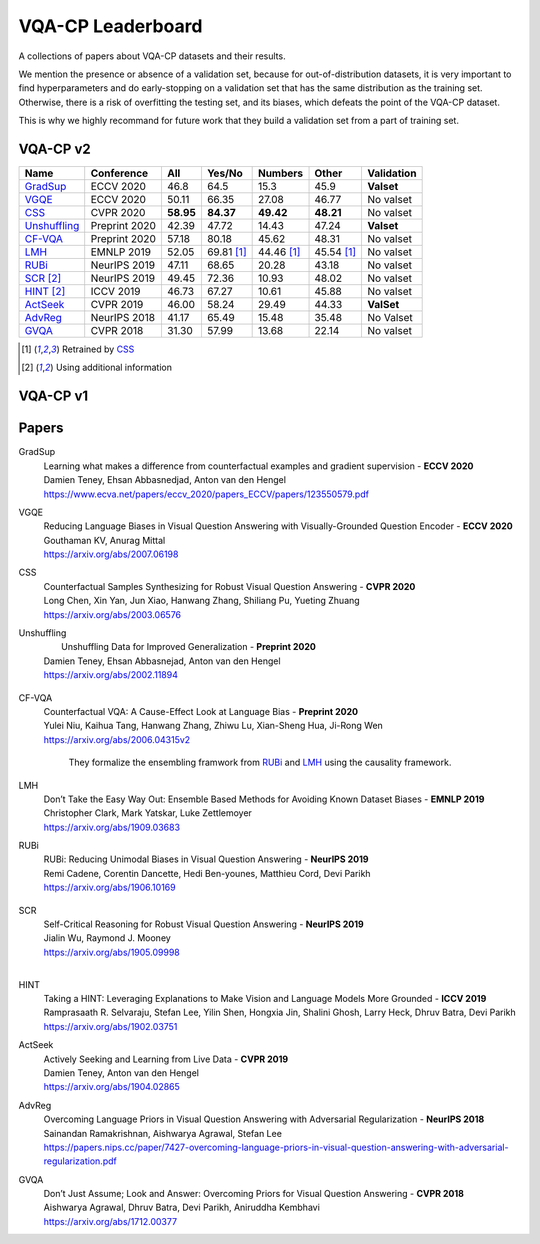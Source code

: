 
VQA-CP  Leaderboard
===================

A collections of papers about VQA-CP datasets and their results.

We mention the presence or absence of a validation set, because for out-of-distribution 
datasets, it is very important to find hyperparameters and do early-stopping on a validation
set that has the same distribution as the training set. Otherwise, there is a risk 
of overfitting the testing set, and its biases, which defeats the point of the VQA-CP dataset.

This is why we highly recommand for future work that they build a validation set from a part of 
training set.


VQA-CP v2
***********

+--------------+---------------+-----------+------------+------------+------------+------------+
|     Name     |  Conference   |    All    |   Yes/No   |  Numbers   |   Other    | Validation |
+==============+===============+===========+============+============+============+============+
| GradSup_     | ECCV 2020     | 46.8      | 64.5       | 15.3       | 45.9       | **Valset** |
+--------------+---------------+-----------+------------+------------+------------+------------+
| VGQE_        | ECCV 2020     | 50.11     | 66.35      | 27.08      | 46.77      | No valset  |
+--------------+---------------+-----------+------------+------------+------------+------------+
| CSS_         | CVPR 2020     | **58.95** | **84.37**  | **49.42**  | **48.21**  | No valset  |
+--------------+---------------+-----------+------------+------------+------------+------------+
| Unshuffling_ | Preprint 2020 | 42.39     | 47.72      | 14.43      | 47.24      | **Valset** |
+--------------+---------------+-----------+------------+------------+------------+------------+
| CF-VQA_      | Preprint 2020 | 57.18     | 80.18      | 45.62      | 48.31      | No valset  |
+--------------+---------------+-----------+------------+------------+------------+------------+
| LMH_         | EMNLP 2019    | 52.05     | 69.81 [1]_ | 44.46 [1]_ | 45.54 [1]_ | No valset  |
+--------------+---------------+-----------+------------+------------+------------+------------+
| RUBi_        | NeurIPS 2019  | 47.11     | 68.65      | 20.28      | 43.18      | No valset  |
+--------------+---------------+-----------+------------+------------+------------+------------+
| SCR_ [2]_    | NeurIPS 2019  | 49.45     | 72.36      | 10.93      | 48.02      | No valset  |
+--------------+---------------+-----------+------------+------------+------------+------------+
| HINT_ [2]_   | ICCV 2019     | 46.73     | 67.27      | 10.61      | 45.88      | No valset  |
+--------------+---------------+-----------+------------+------------+------------+------------+
| ActSeek_     | CVPR 2019     | 46.00     | 58.24      | 29.49      | 44.33      | **ValSet** |
+--------------+---------------+-----------+------------+------------+------------+------------+
| AdvReg_      | NeurIPS 2018  | 41.17     | 65.49      | 15.48      | 35.48      | No Valset  |
+--------------+---------------+-----------+------------+------------+------------+------------+
| GVQA_        | CVPR 2018     | 31.30     | 57.99      | 13.68      | 22.14      | No valset  |
+--------------+---------------+-----------+------------+------------+------------+------------+

.. [1] Retrained by CSS_
.. [2] Using additional information

VQA-CP v1
*********

Papers
******

.. .. |br| raw:: html

..    <br />


_`GradSup`
    | Learning what makes a difference from counterfactual examples and gradient supervision -  **ECCV 2020** 
    | Damien Teney, Ehsan Abbasnedjad, Anton van den Hengel
    | https://www.ecva.net/papers/eccv_2020/papers_ECCV/papers/123550579.pdf

_`VGQE`
    | Reducing Language Biases in Visual Question Answering with Visually-Grounded Question Encoder  -  **ECCV 2020** 
    | Gouthaman KV, Anurag Mittal
    | https://arxiv.org/abs/2007.06198
_`CSS`
    | Counterfactual Samples Synthesizing for Robust Visual Question Answering -  **CVPR 2020** 
    | Long Chen, Xin Yan, Jun Xiao, Hanwang Zhang, Shiliang Pu, Yueting Zhuang
    | https://arxiv.org/abs/2003.06576
_`Unshuffling`
    |  Unshuffling Data for Improved Generalization -  **Preprint 2020** 
    | Damien Teney, Ehsan Abbasnejad, Anton van den Hengel
    | https://arxiv.org/abs/2002.11894

        .. raw:: html

            <details><summary>Summary</summary>

            Inspired by Invariant Risk Minimization (Arjovskyet al.).
            They make use of two training sets with different
            biases to learn a more robust classifier (that will perform
            better on OOD data). 

            </details>

_`CF-VQA`
    | Counterfactual VQA: A Cause-Effect Look at Language Bias  -  **Preprint 2020** 
    | Yulei Niu, Kaihua Tang, Hanwang Zhang, Zhiwu Lu, Xian-Sheng Hua, Ji-Rong Wen
    | https://arxiv.org/abs/2006.04315v2

        .. raw:: html

            <details><summary>Summary</summary>

        They formalize the ensembling framwork from RUBi_ and LMH_ using
        the causality framework.

        .. raw:: html

            </details>

_`LMH`
    | Don’t Take the Easy Way Out: Ensemble Based Methods for Avoiding Known Dataset Biases -  **EMNLP 2019** 
    | Christopher Clark, Mark Yatskar, Luke Zettlemoyer
    | https://arxiv.org/abs/1909.03683
_`RUBi`
    | RUBi: Reducing Unimodal Biases in Visual Question Answering  -  **NeurIPS 2019** 
    | Remi Cadene, Corentin Dancette, Hedi Ben-younes, Matthieu Cord, Devi Parikh
    | https://arxiv.org/abs/1906.10169  

        .. raw:: html
            
            <details><summary>Summary</summary>        
                <p>During training : Ensembling with a question-only model that will learn the biases, and let the main VQA model learn
                useful behaviours.</p>

                <p>During testing: We remove the question-only model, and keep only the VQA model.</p>
            
            </details>
  
_`SCR` 
    | Self-Critical Reasoning for Robust Visual Question Answering -  **NeurIPS 2019** 
    | Jialin Wu, Raymond J. Mooney
    | https://arxiv.org/abs/1905.09998
    | 
_`HINT`
    | Taking a HINT: Leveraging Explanations to Make Vision and Language Models More Grounded -  **ICCV 2019** 
    | Ramprasaath R. Selvaraju, Stefan Lee, Yilin Shen, Hongxia Jin, Shalini Ghosh, Larry Heck, Dhruv Batra, Devi Parikh
    | https://arxiv.org/abs/1902.03751
_`ActSeek`
    | Actively Seeking and Learning from Live Data -  **CVPR 2019** 
    | Damien Teney, Anton van den Hengel
    | https://arxiv.org/abs/1904.02865
_`AdvReg`
    | Overcoming Language Priors in Visual Question Answering with Adversarial Regularization -  **NeurIPS 2018** 
    | Sainandan Ramakrishnan, Aishwarya Agrawal, Stefan Lee
    | https://papers.nips.cc/paper/7427-overcoming-language-priors-in-visual-question-answering-with-adversarial-regularization.pdf
_`GVQA`
    | Don’t Just Assume; Look and Answer: Overcoming Priors for Visual Question Answering -  **CVPR 2018** 
    | Aishwarya Agrawal, Dhruv Batra, Devi Parikh, Aniruddha Kembhavi
    | https://arxiv.org/abs/1712.00377

